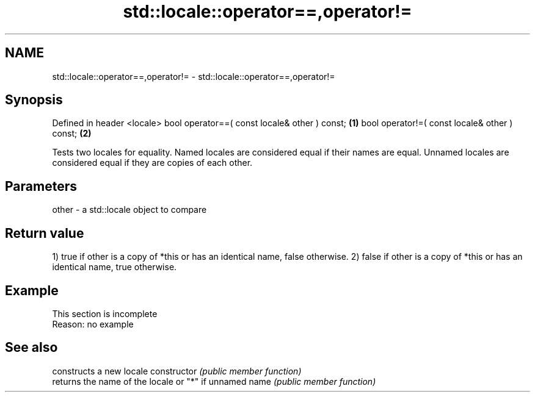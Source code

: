 .TH std::locale::operator==,operator!= 3 "2020.03.24" "http://cppreference.com" "C++ Standard Libary"
.SH NAME
std::locale::operator==,operator!= \- std::locale::operator==,operator!=

.SH Synopsis

Defined in header <locale>
bool operator==( const locale& other ) const; \fB(1)\fP
bool operator!=( const locale& other ) const; \fB(2)\fP

Tests two locales for equality. Named locales are considered equal if their names are equal. Unnamed locales are considered equal if they are copies of each other.

.SH Parameters


other - a std::locale object to compare


.SH Return value

1) true if other is a copy of *this or has an identical name, false otherwise.
2) false if other is a copy of *this or has an identical name, true otherwise.

.SH Example


 This section is incomplete
 Reason: no example


.SH See also


              constructs a new locale
constructor   \fI(public member function)\fP
              returns the name of the locale or "*" if unnamed
name          \fI(public member function)\fP




